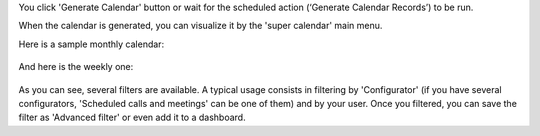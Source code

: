 You click 'Generate Calendar' button or wait for the scheduled
action (‘Generate Calendar Records’) to be run.

When the calendar is generated, you can visualize it by the 'super calendar' main menu.

Here is a sample monthly calendar:

.. figure:: static/description/month_calendar.png
   :alt: monthly calendar
   :width: 600 px

And here is the weekly one:

.. figure:: static/description/week_calendar.png
   :alt: weekly calendar
   :width: 600 px

As you can see, several filters are available. A typical usage consists in
filtering by 'Configurator' (if you have several configurators,
'Scheduled calls and meetings' can be one of them) and by your user.
Once you filtered, you can save the filter as 'Advanced filter' or even
add it to a dashboard.
